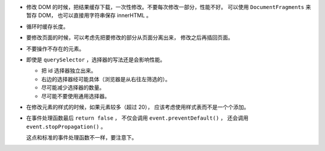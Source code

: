+ 修改 DOM 的时候，把结果缓存下载，一次性修改。不要每次修改一部分，性能不好。
  可以使用 ``DocumentFragments`` 来暂存 DOM，
  也可以直接用字符串保存 innerHTML 。

+ 循环时缓存长度。

+ 要修改页面的时候，可以考虑先把要修改的部分从页面分离出来，
  修改之后再插回页面。

+ 不要操作不存在的元素。

+ 即使是 ``querySelector`` ，选择器的写法还是会影响性能。

  + 把 id 选择器独立出来。
  + 右边的选择器经可能具体（浏览器是从右往左筛选的）。
  + 尽可能减少选择器的数量。
  + 尽可能不要使用通用选择器。

+ 在修改元素的样式的时候，如果元素较多（超过 20），
  应该考虑使用样式表而不是一个个添加。


+ 在事件处理函数最后 ``return false`` ，
  不仅会调用 ``event.preventDefault()`` ，
  还会调用 ``event.stopPropagation()`` 。

  这点和标准的事件处理函数不一样，要注意下。
